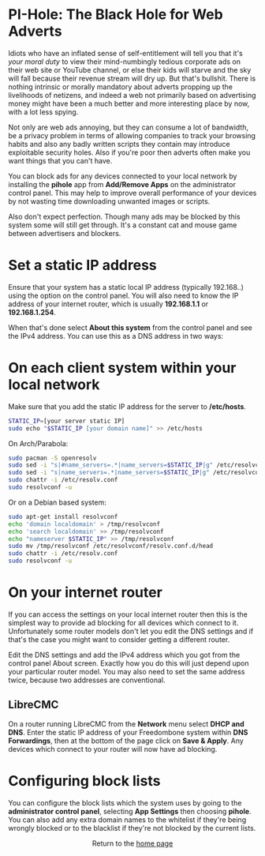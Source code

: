#+TITLE:
#+AUTHOR: Bob Mottram
#+EMAIL: bob@freedombone.net
#+KEYWORDS: freedombone, pi-hole, ad blocker
#+DESCRIPTION: How to block ads on your network
#+OPTIONS: ^:nil toc:nil
#+HTML_HEAD: <link rel="stylesheet" type="text/css" href="freedombone.css" />

#+attr_html: :width 80% :height 10% :align center
[[file:images/logo.png]]

* PI-Hole: The Black Hole for Web Adverts

Idiots who have an inflated sense of self-entitlement will tell you that it's /your moral duty/ to view their mind-numbingly tedious corporate ads on their web site or YouTube channel, or else their kids will starve and the sky will fall because their revenue stream will dry up. But that's bullshit. There is nothing intrinsic or morally mandatory about adverts propping up the livelihoods of netizens, and indeed a web not primarily based on advertising money might have been a much better and more interesting place by now, with a lot less spying.

Not only are web ads annoying, but they can consume a lot of bandwidth, be a privacy problem in terms of allowing companies to track your browsing habits and also any badly written scripts they contain may introduce exploitable security holes. Also if you're poor then adverts often make you want things that you can't have.

You can block ads for any devices connected to your local network by installing the *pihole* app from *Add/Remove Apps* on the administrator control panel. This may help to improve overall performance of your devices by not wasting time downloading unwanted images or scripts.

Also don't expect perfection. Though many ads may be blocked by this system some will still get through. It's a constant cat and mouse game between advertisers and blockers.

* Set a static IP address

Ensure that your system has a static local IP address (typically 192.168..) using the option on the control panel. You will also need to know the IP address of your internet router, which is usually *192.168.1.1* or *192.168.1.254*.

When that's done select *About this system* from the control panel and see the IPv4 address. You can use this as a DNS address in two ways:

* On each client system within your local network

Make sure that you add the static IP address for the server to */etc/hosts*.

#+begin_src bash
STATIC_IP=[your server static IP]
sudo echo "$STATIC_IP [your domain name]" >> /etc/hosts
#+end_src

On Arch/Parabola:

#+begin_src bash
sudo pacman -S openresolv
sudo sed -i "s|#name_servers=.*|name_servers=$STATIC_IP|g" /etc/resolvconf.conf
sudo sed -i "s|name_servers=.*|name_servers=$STATIC_IP|g" /etc/resolvconf.conf
sudo chattr -i /etc/resolv.conf
sudo resolvconf -u
#+end_src

Or on a Debian based system:

#+begin_src bash
sudo apt-get install resolvconf
echo 'domain localdomain' > /tmp/resolvconf
echo 'search localdomain' >> /tmp/resolvconf
echo "nameserver $STATIC_IP" >> /tmp/resolvconf
sudo mv /tmp/resolvconf /etc/resolvconf/resolv.conf.d/head
sudo chattr -i /etc/resolv.conf
sudo resolvconf -u
#+end_src

* On your internet router
If you can access the settings on your local internet router then this is the simplest way to provide ad blocking for all devices which connect to it. Unfortunately some router models don't let you edit the DNS settings and if that's the case you might want to consider getting a different router.

Edit the DNS settings and add the IPv4 address which you got from the control panel About screen. Exactly how you do this will just depend upon your particular router model. You may also need to set the same address twice, because two addresses are conventional.

** LibreCMC
On a router running LibreCMC from the *Network* menu select *DHCP and DNS*. Enter the static IP address of your Freedombone system within *DNS Forwardings*, then at the bottom of the page click on *Save & Apply*. Any devices which connect to your router will now have ad blocking.

* Configuring block lists
You can configure the block lists which the system uses by going to the *administrator control panel*, selecting *App Settings* then choosing *pihole*. You can also add any extra domain names to the whitelist if they're being wrongly blocked or to the blacklist if they're not blocked by the current lists.



#+BEGIN_EXPORT html
<center>
Return to the <a href="index.html">home page</a>
</center>
#+END_EXPORT
